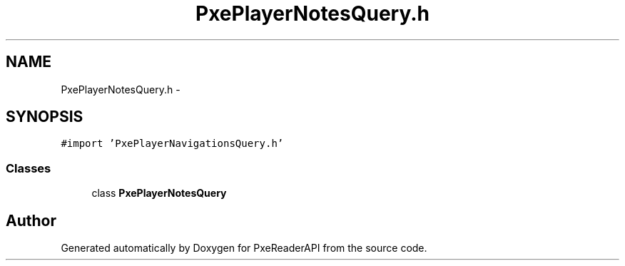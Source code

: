 .TH "PxePlayerNotesQuery.h" 3 "Mon Apr 28 2014" "PxeReaderAPI" \" -*- nroff -*-
.ad l
.nh
.SH NAME
PxePlayerNotesQuery.h \- 
.SH SYNOPSIS
.br
.PP
\fC#import 'PxePlayerNavigationsQuery\&.h'\fP
.br

.SS "Classes"

.in +1c
.ti -1c
.RI "class \fBPxePlayerNotesQuery\fP"
.br
.in -1c
.SH "Author"
.PP 
Generated automatically by Doxygen for PxeReaderAPI from the source code\&.
